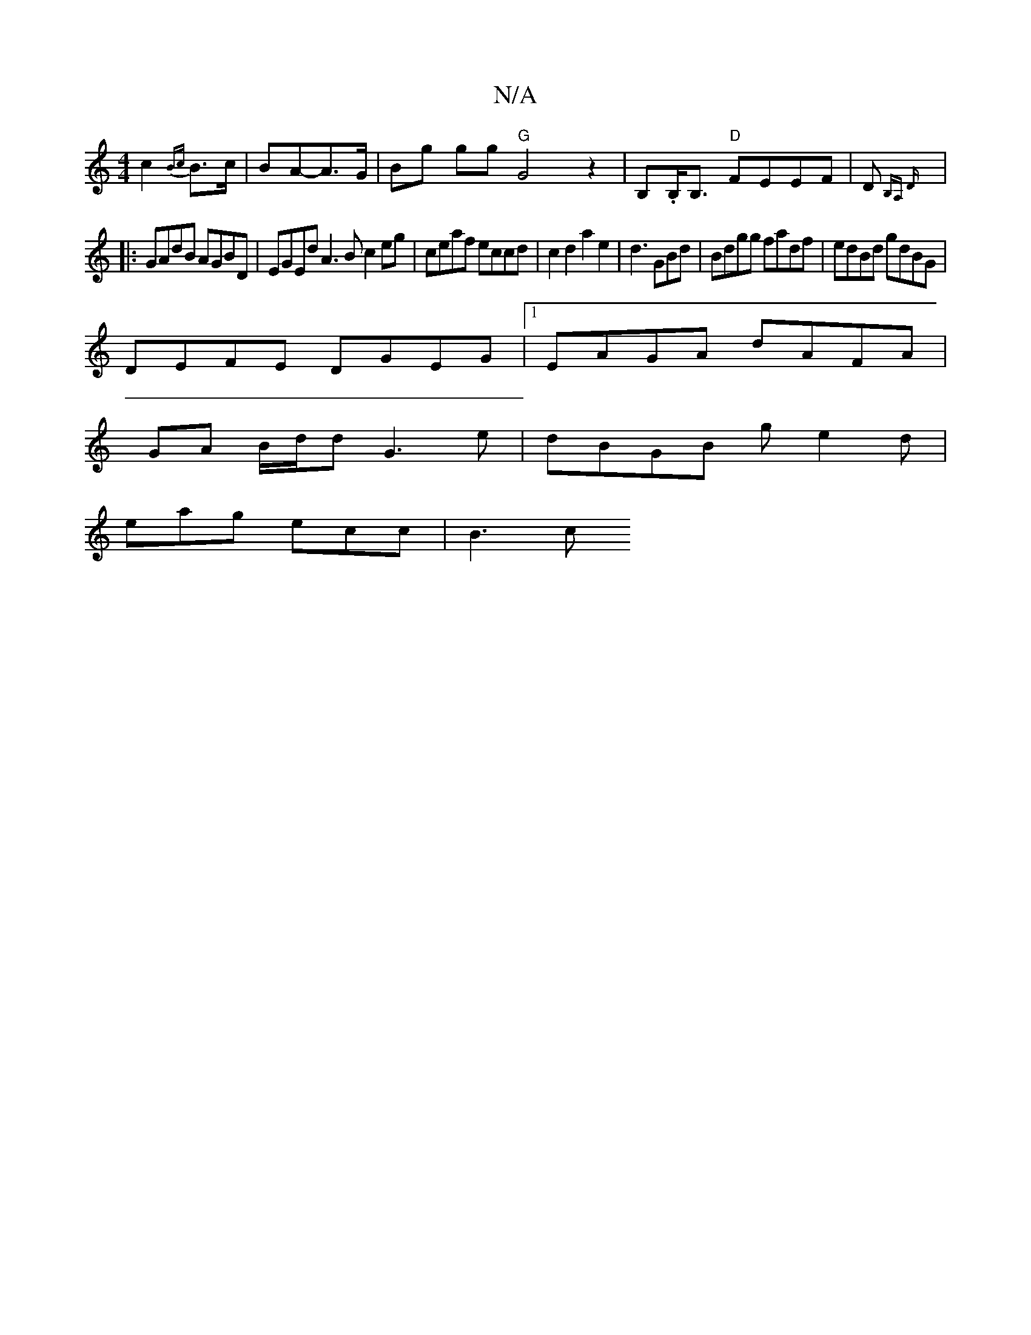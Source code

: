 X:1
T:N/A
M:4/4
R:N/A
K:Cmajor
c2{Bc}B>c | BA-A>G | Bg gg "G"G4z2|B,.B,<B, "D"FEEF|D{B,A,* D
|: GAdB AGBD | EGEd A3 B c2eg|ceaf eccd|c2d2a2e2| d3GBd |Bdgg fadf|edBd gdBG|
DEFE DGEG|1 EAGA dAFA|
GA B/d/d G3 e|dBGB ge2d|
eag ecc|B3 c